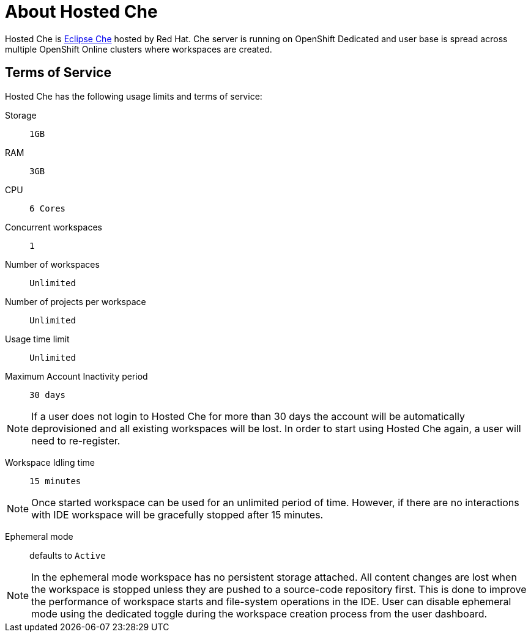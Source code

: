 [id="about_hosted_che_{context}"]
= About Hosted Che

Hosted{nbsp}Che is link:https://www.eclipse.org/che/[Eclipse{nbsp}Che] hosted by Red{nbsp}Hat.
Che server is running on OpenShift{nbsp}Dedicated and user base is spread across multiple OpenShift{nbsp}Online{nbsp}clusters where workspaces are created.

[id="terms-of-service_{context}"]
== Terms of Service

Hosted{nbsp}Che has the following usage limits and terms of service:

Storage:: `1GB`

RAM:: `3GB`

CPU:: `6 Cores`

Concurrent workspaces:: `1`

Number of workspaces:: `Unlimited`

Number of projects per workspace:: `Unlimited`

Usage time limit:: `Unlimited`

Maximum Account Inactivity period:: `30 days`

[NOTE]
====
If a user does not login to Hosted{nbsp}Che for more than 30 days the account will be automatically deprovisioned and all existing workspaces will be lost.
In order to start using Hosted{nbsp}Che again, a user will need to re-register.
====

Workspace Idling time:: `15 minutes`

[NOTE] 
====
Once started workspace can be used for an unlimited period of time.
However, if there are no interactions with IDE workspace will be gracefully stopped after 15 minutes.
====

Ephemeral mode:: defaults to `Active`

[NOTE]
====
In the ephemeral mode workspace has no persistent storage attached. 
All content changes are lost when the workspace is stopped unless they are pushed to a source-code repository first.
This is done to improve the performance of workspace starts and file-system operations in the IDE.
User can disable ephemeral mode using the dedicated toggle during the workspace creation process from the user dashboard.
====
